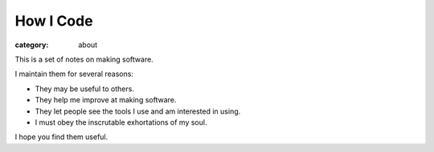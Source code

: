 How I Code
==========

:category: about

This is a set of notes on making software.

I maintain them for several reasons:

* They may be useful to others.

* They help me improve at making software.

* They let people see the tools I use and am interested in using.

* I must obey the inscrutable exhortations of my soul.

I hope you find them useful.
